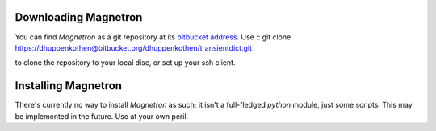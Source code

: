 

Downloading Magnetron
======================

You can find *Magnetron* as a git repository at its `bitbucket address <https://bitbucket.org/dhuppenkothen/transientdict/>`_.
Use ::
git clone https://dhuppenkothen@bitbucket.org/dhuppenkothen/transientdict.git

to clone the repository to your local disc, or set up your ssh client.

Installing Magnetron
=====================

There's currently no way to install *Magnetron* as such; it isn't a full-fledged *python* module, just some scripts.
This may be implemented in the future. Use at your own peril.


